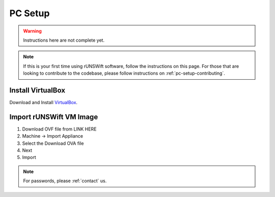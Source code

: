 .. _pc_setup:

########
PC Setup
########

.. warning::
    Instructions here are not complete yet.

.. note::
    If this is your first time using rUNSWift software, follow the instructions on this page.
    For those that are looking to contribute to the codebase, please follow instructions on :ref:`pc-setup-contributing`.

******************
Install VirtualBox
******************

Download and Install `VirtualBox <https://www.virtualbox.org/wiki/Downloads>`_.

************************
Import rUNSWift VM Image
************************

#. Download OVF file from LINK HERE
#. Machine -> Import Appliance
#. Select the Download OVA file
#. Next
#. Import


.. note::
    For passwords, please :ref:`contact` us.
